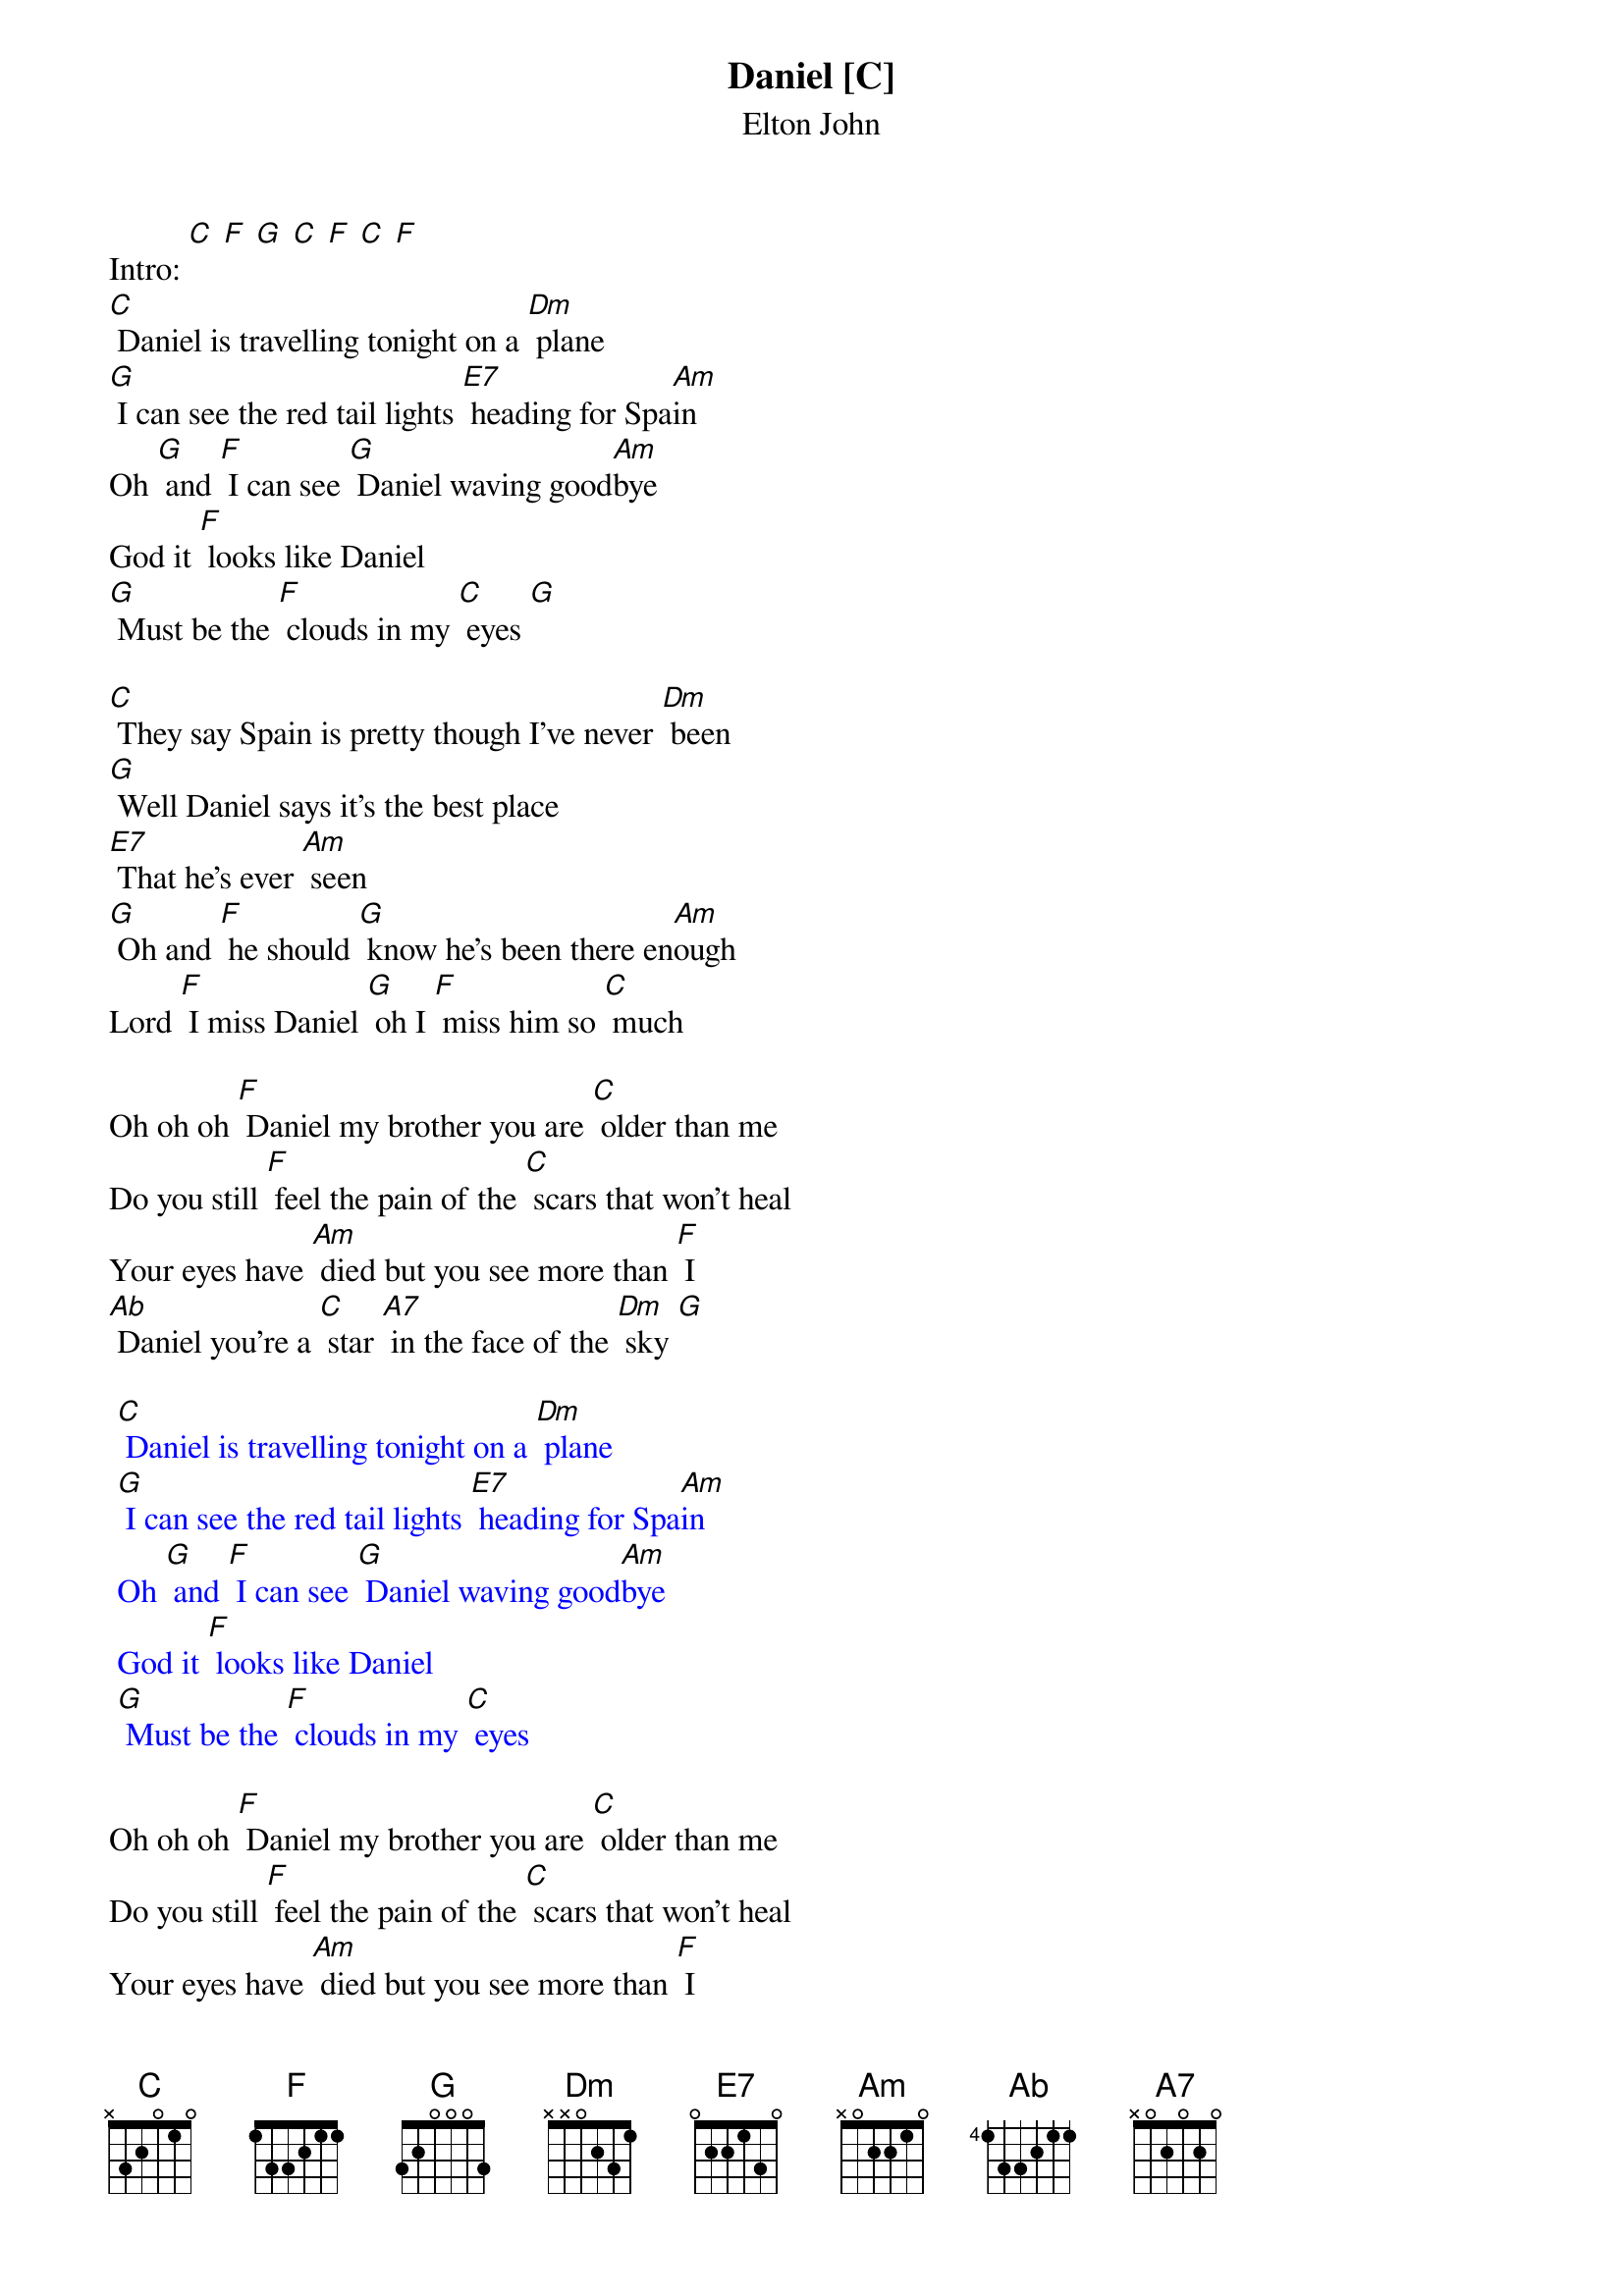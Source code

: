 {t: Daniel [C] }
{st:Elton John}

Intro: [C] [F] [G] [C] [F] [C] [F]
[C] Daniel is travelling tonight on a [Dm] plane
[G] I can see the red tail lights [E7] heading for Spa[Am]in
Oh [G] and [F] I can see [G] Daniel waving good[Am]bye
God it [F] looks like Daniel
[G] Must be the [F] clouds in my [C] eyes [G]

[C] They say Spain is pretty though I've never [Dm] been
[G] Well Daniel says it's the best place
[E7] That he's ever [Am] seen
[G] Oh and [F] he should [G] know he's been there en[Am]ough
Lord [F] I miss Daniel [G] oh I [F] miss him so [C] much

Oh oh oh [F] Daniel my brother you are [C] older than me
Do you still [F] feel the pain of the [C] scars that won't heal
Your eyes have [Am] died but you see more than [F] I
[Ab] Daniel you're a [C] star [A7] in the face of the [Dm] sky [G]

{textcolour: blue}
 [C] Daniel is travelling tonight on a [Dm] plane
 [G] I can see the red tail lights [E7] heading for Spa[Am]in
 Oh [G] and [F] I can see [G] Daniel waving good[Am]bye
 God it [F] looks like Daniel
 [G] Must be the [F] clouds in my [C] eyes
{textcolour}

Oh oh oh [F] Daniel my brother you are [C] older than me
Do you still [F] feel the pain of the [C] scars that won't heal
Your eyes have [Am] died but you see more than [F] I
[Ab] Daniel you're a [C] star [A7] in the face of the [Dm] sky [G]

[C] Daniel is travelling tonight on a [Dm] plane [F]
[G] I can see the red tail lights [E7] heading for Spa[Am]in
Oh [G] and [F] I can see [G] Daniel waving good[Am]bye
God it [Dm] looks like Daniel [G]
Must be the [F] clouds in my [C] eyes

Oh God it [F] looks like Daniel
[G] must be the [F] clouds in my [C] eyes [F] [G] [C] [F] [C]
